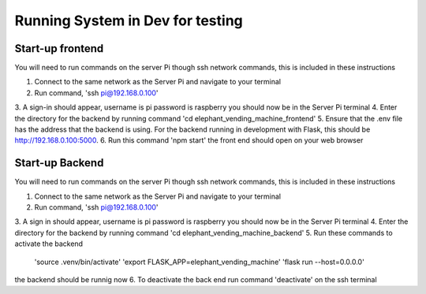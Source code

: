 Running System in Dev for testing
===================
Start-up frontend
#################
You will need to run commands on the server Pi though ssh network commands, this is included in these instructions

1. Connect to the same network as the Server Pi and navigate to your terminal
2. Run command, 'ssh pi@192.168.0.100'
3. A sign-in should appear, username is pi password is raspberry
you should now be in the Server Pi terminal
4. Enter the directory for the backend by running command 'cd elephant_vending_machine_frontend'
5. Ensure that the .env file has the address that the backend is using. For the backend running in development with Flask, this should be http://192.168.0.100:5000.
6. Run this command 'npm start'
the front end should open on your web browser

Start-up Backend
################
You will need to run commands on the server Pi though ssh network commands, this is included in these instructions

1. Connect to the same network as the Server Pi and navigate to your terminal
2. Run command, 'ssh pi@192.168.0.100'
3. A sign in should appear, username is pi password is raspberry
you should now be in the Server Pi terminal
4. Enter the directory for the backend by running command 'cd elephant_vending_machine_backend'
5. Run these commands to activate the backend
    'source .venv/bin/activate'
    'export FLASK_APP=elephant_vending_machine'
    'flask run --host=0.0.0.0'
the backend should be runnig now
6. To deactivate the back end run command 'deactivate' on the ssh terminal



